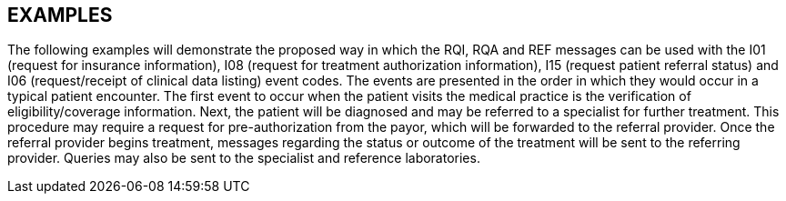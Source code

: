 == EXAMPLES
[v291_section="11.9"]

The following examples will demonstrate the proposed way in which the RQI, RQA and REF messages can be used with the I01 (request for insurance information), I08 (request for treatment authorization information), I15 (request patient referral status) and I06 (request/receipt of clinical data listing) event codes. The events are presented in the order in which they would occur in a typical patient encounter. The first event to occur when the patient visits the medical practice is the verification of eligibility/coverage information. Next, the patient will be diagnosed and may be referred to a specialist for further treatment. This procedure may require a request for pre-authorization from the payor, which will be forwarded to the referral provider. Once the referral provider begins treatment, messages regarding the status or outcome of the treatment will be sent to the referring provider. Queries may also be sent to the specialist and reference laboratories.

